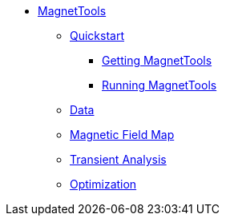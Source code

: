 ** xref:index.adoc#magnettools_manual[MagnetTools]
*** xref:index.adoc#matrix[Quickstart]
**** xref:index.adoc#qs_getting[Getting MagnetTools]
**** xref:index.adoc#qs_reference[Running MagnetTools]
*** xref:DataStructure.adoc[Data]
*** xref:Bmap.adoc[Magnetic Field Map]
// *** xref:Inductances.adoc[leveloffset=+2]
// *** xref:Fmap.adoc[leveloffset=+2]
*** xref:Transient.adoc[Transient Analysis]
*** xref:Optimization.adoc[Optimization]
